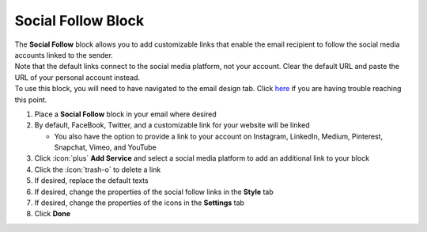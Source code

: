 Social Follow Block
===================

| The **Social Follow** block allows you to add customizable links that enable the email recipient to follow the social media accounts linked to the sender.
| Note that the default links connect to the social media platform, not your account. Clear the default URL and paste the URL of your personal account instead.
| To use this block, you will need to have navigated to the email design tab. Click `here </users/automation/guides/emails/design_email.html>`_ if you are having trouble reaching this point.

#. Place a **Social Follow** block in your email where desired
#. By default, FaceBook, Twitter, and a customizable link for your website will be linked

   * You also have the option to provide a link to your account on Instagram, LinkedIn, Medium, Pinterest, Snapchat, Vimeo, and YouTube
#. Click :icon:`plus` **Add Service** and select a social media platform to add an additional link to your block
#. Click the :icon:`trash-o` to delete a link
#. If desired, replace the default texts
#. If desired, change the properties of the social follow links in the **Style** tab
#. If desired, change the properties of the icons in the **Settings** tab
#. Click **Done**
